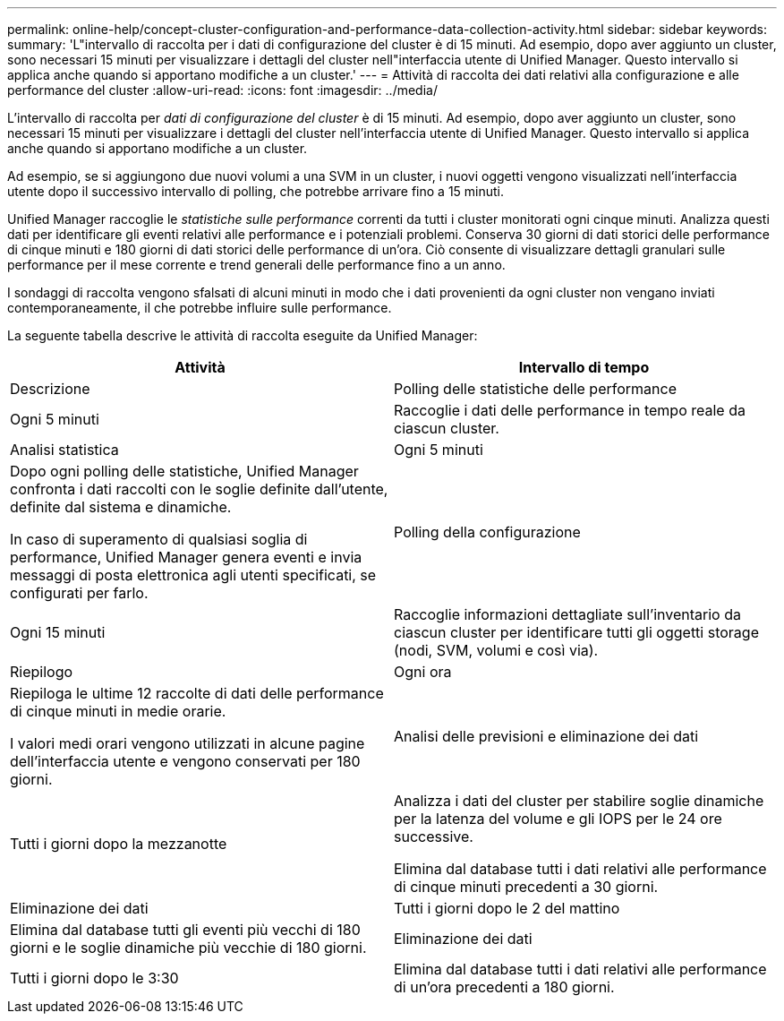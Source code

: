 ---
permalink: online-help/concept-cluster-configuration-and-performance-data-collection-activity.html 
sidebar: sidebar 
keywords:  
summary: 'L"intervallo di raccolta per i dati di configurazione del cluster è di 15 minuti. Ad esempio, dopo aver aggiunto un cluster, sono necessari 15 minuti per visualizzare i dettagli del cluster nell"interfaccia utente di Unified Manager. Questo intervallo si applica anche quando si apportano modifiche a un cluster.' 
---
= Attività di raccolta dei dati relativi alla configurazione e alle performance del cluster
:allow-uri-read: 
:icons: font
:imagesdir: ../media/


[role="lead"]
L'intervallo di raccolta per _dati di configurazione del cluster_ è di 15 minuti. Ad esempio, dopo aver aggiunto un cluster, sono necessari 15 minuti per visualizzare i dettagli del cluster nell'interfaccia utente di Unified Manager. Questo intervallo si applica anche quando si apportano modifiche a un cluster.

Ad esempio, se si aggiungono due nuovi volumi a una SVM in un cluster, i nuovi oggetti vengono visualizzati nell'interfaccia utente dopo il successivo intervallo di polling, che potrebbe arrivare fino a 15 minuti.

Unified Manager raccoglie le _statistiche sulle performance_ correnti da tutti i cluster monitorati ogni cinque minuti. Analizza questi dati per identificare gli eventi relativi alle performance e i potenziali problemi. Conserva 30 giorni di dati storici delle performance di cinque minuti e 180 giorni di dati storici delle performance di un'ora. Ciò consente di visualizzare dettagli granulari sulle performance per il mese corrente e trend generali delle performance fino a un anno.

I sondaggi di raccolta vengono sfalsati di alcuni minuti in modo che i dati provenienti da ogni cluster non vengano inviati contemporaneamente, il che potrebbe influire sulle performance.

La seguente tabella descrive le attività di raccolta eseguite da Unified Manager:

[cols="1a,1a"]
|===
| Attività | Intervallo di tempo 


 a| 
Descrizione
 a| 
Polling delle statistiche delle performance



 a| 
Ogni 5 minuti
 a| 
Raccoglie i dati delle performance in tempo reale da ciascun cluster.



 a| 
Analisi statistica
 a| 
Ogni 5 minuti



 a| 
Dopo ogni polling delle statistiche, Unified Manager confronta i dati raccolti con le soglie definite dall'utente, definite dal sistema e dinamiche.

In caso di superamento di qualsiasi soglia di performance, Unified Manager genera eventi e invia messaggi di posta elettronica agli utenti specificati, se configurati per farlo.
 a| 
Polling della configurazione



 a| 
Ogni 15 minuti
 a| 
Raccoglie informazioni dettagliate sull'inventario da ciascun cluster per identificare tutti gli oggetti storage (nodi, SVM, volumi e così via).



 a| 
Riepilogo
 a| 
Ogni ora



 a| 
Riepiloga le ultime 12 raccolte di dati delle performance di cinque minuti in medie orarie.

I valori medi orari vengono utilizzati in alcune pagine dell'interfaccia utente e vengono conservati per 180 giorni.
 a| 
Analisi delle previsioni e eliminazione dei dati



 a| 
Tutti i giorni dopo la mezzanotte
 a| 
Analizza i dati del cluster per stabilire soglie dinamiche per la latenza del volume e gli IOPS per le 24 ore successive.

Elimina dal database tutti i dati relativi alle performance di cinque minuti precedenti a 30 giorni.



 a| 
Eliminazione dei dati
 a| 
Tutti i giorni dopo le 2 del mattino



 a| 
Elimina dal database tutti gli eventi più vecchi di 180 giorni e le soglie dinamiche più vecchie di 180 giorni.
 a| 
Eliminazione dei dati



 a| 
Tutti i giorni dopo le 3:30
 a| 
Elimina dal database tutti i dati relativi alle performance di un'ora precedenti a 180 giorni.

|===